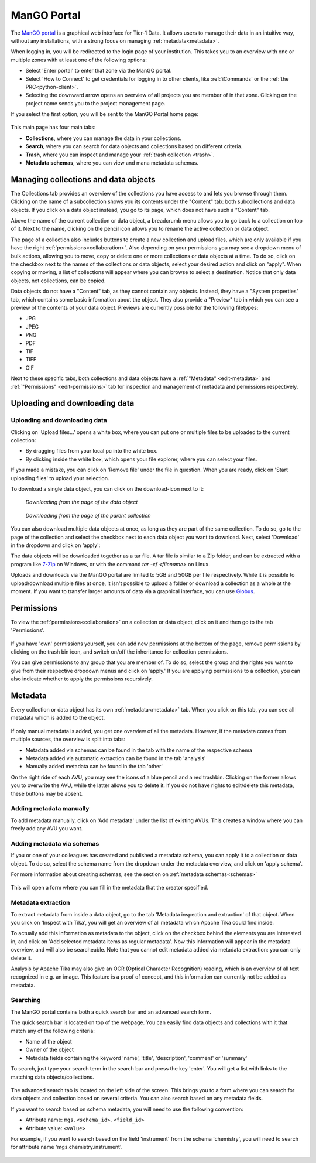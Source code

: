 .. _mango-portal:

############
ManGO Portal
############

The `ManGO portal <https://mango.vscentrum.be/>`_ is a graphical web interface for Tier-1 Data.
It allows users to manage their data in an intuitive way, without any installations,
with a strong focus on managing :ref:`metadata<metadata>`.

When logging in, you will be redirected to the login page of your institution. 
This takes you to an overview with one or multiple zones with at least one of the following options:

- Select 'Enter portal' to enter that zone via the ManGO portal.
- Select 'How to Connect' to get credentials for logging in to other clients, like :ref:`iCommands` or the :ref:`the PRC<python-client>`.
- Selecting the downward arrow opens an overview of all projects you are member of in that zone. Clicking on the project name sends you to the project management page. 

If you select the first option, you will be sent to the ManGO Portal home page:

.. figure:: ../images/mango_portal/mango_portal_main_page.png
  :width: 1000
  :alt: The main page of the ManGO portal


This main page has four main tabs:

- **Collections**, where you can manage the data in your collections.
- **Search**, where you can search for data objects and collections based on different criteria.
- **Trash**, where you can inspect and manage your :ref:`trash collection <trash>`.
- **Metadata schemas**, where you can view and mana metadata schemas.

*************************************
Managing collections and data objects
*************************************

The Collections tab provides an overview of the collections you have access to and lets you browse through them.
Clicking on the name of a subcollection shows you its contents under the "Content" tab: both subcollections and data objects.
If you click on a data object instead, you go to its page, which does not have such a "Content" tab.

Above the name of the current collection or data object, a breadcrumb menu allows you to go back to a collection on top of it. 
Next to the name, clicking on the pencil icon allows you to rename the active collection or data object.

The page of a collection also includes buttons to create a new collection and upload files,
which are only available if you have the right :ref:`permissions<collaboration>`.
Also depending on your permissions you may see a dropdown menu of bulk actions, allowing you to move, copy or delete one or more
collections or data objects at a time.
To do so, click on the checkbox next to the names of the collections or data objects, select your desired action and click on "apply".
When copying or moving, a list of collections will appear where you can browse to select a destination.
Notice that only data objects, not collections, can be copied.

Data objects do not have a "Content" tab, as they cannot contain any objects. 
Instead, they have a "System properties" tab, which contains some basic information about the object.
They also provide a "Preview" tab in which you can see a preview of the contents of your data object.
Previews are currently possible for the following filetypes:

* JPG
* JPEG
* PNG
* PDF 
* TIF
* TIFF
* GIF

Next to these specific tabs, both collections and data objects have a :ref:`"Metadata" <edit-metadata>` and :ref:`"Permissions" <edit-permissions>` tab
for inspection and management of metadata and permissions respectively.

******************************
Uploading and downloading data
******************************

Uploading and downloading data
==============================

Clicking on 'Upload files...' opens a white box, where you can put one or multiple files to be uploaded to the current collection:

- By dragging files from your local pc into the white box.
- By clicking inside the white box, which opens your file explorer, where you can select your files. 

.. image:: ../images/mango_portal/mango_portal_upload.png
  :width: 800
  :alt: Uploading files via the ManGO portal


If you made a mistake, you can click on 'Remove file' under the file in question. 
When you are ready, click on 'Start uploading files' to upload your selection. 

To download a single data object, you can click on the download-icon next to it:

.. figure:: ../images/mango_portal/mango_portal_download_from_dataobject_page.png

   *Downloading from the page of the data object*

.. figure:: ../images/mango_portal/mango_portal_download_from_parent_page.png

   *Downloading from the page of the parent collection*


You can also download multiple data objects at once, as long as they are part of the same collection.
To do so, go to the page of the collection and select the checkbox next to each data object you want to download.
Next, select 'Download' in the dropdown and click on 'apply':

.. image:: ../images/mango_portal/mango_portal_bulk_download.png
  :width: 800
  :alt: Downloading multiple data objects at the same time

The data objects will be downloaded together as a tar file.
A tar file is similar to a Zip folder, and can be extracted with a program like `7-Zip <https://www.7-zip.org/>`_ on Windows, or with the command `tar -xf <filename>` on Linux.

Uploads and downloads via the ManGO portal are limited to 5GB and 50GB per file respectively.
While it is possible to upload/download multiple files at once, it isn't possible to upload a folder or download a collection as a whole at the moment. 
If you want to transfer larger amounts of data via a graphical interface, you can use `Globus <https://vlaams-supercomputing-centrum-vscdocumentation.readthedocs-hosted.com/en/latest/globus/globus_main_index.html>`_.

.. _edit-permissions:

***********
Permissions
***********

To view the :ref:`permissions<collaboration>` on a collection or data object, click on it and then go to the tab 'Permissions'. 

.. figure:: ../images/mango_portal/mango_portal_permissions.png
  :width: 800
  :alt: An overview of the permissions on a collection


If you have 'own' permissions yourself, you can add new permissions at the bottom of the page, remove permissions by clicking on the trash bin icon,
and switch on/off the inheritance for collection permissions.

You can give permissions to any group that you are member of. 
To do so, select the group and the rights you want to give from their respective dropdown menus and click on 'apply.'
If you are applying permissions to a collection, you can also indicate whether to apply the permissions recursively.

.. _edit-metadata:

**************
Metadata
**************

Every collection or data object has its own :ref:`metadata<metadata>` tab.
When you click on this tab, you can see all metadata which is added to the object. 

.. figure:: ../images/mango_portal/mango_portal_metadata_overview.png
  :alt: getting an overview of the metadata on an object


If only manual metadata is added, you get one overview of all the metadata.
However, if the metadata comes from multiple sources, the overview is split into tabs:

- Metadata added via schemas can be found in the tab with the name of the respective schema     
- Metadata added via automatic extraction can be found in the tab 'analysis'  
- Manually added metadata can be found in the tab 'other'   


On the right ride of each AVU, you may see the icons of a blue pencil and a red trashbin.
Clicking on the former allows you to overwrite the AVU, while the latter allows you to delete it.
If you do not have rights to edit/delete this metadata, these buttons may be absent.   


Adding metadata manually
========================

To add metadata manually, click on 'Add metadata' under the list of existing AVUs.  
This creates a window where you can freely add any AVU you want. 

.. figure:: ../images/mango_portal/mango_portal_metadata_manual.png
  :alt: Adding metadata manually 


Adding metadata via schemas
===========================

If you or one of your colleagues has created and published a metadata schema, you can apply it to a collection or data object.
To do so, select the schema name from the dropdown under the metadata overview, and click on 'apply schema'.


For more information about creating schemas, see the section on :ref:`metadata schemas<schemas>`

.. figure:: ../images/mango_portal/mango_portal_metadata_schema.png
  :alt: Adding metadata via a schema
  :width: 500

This will open a form where you can fill in the metadata that the creator specified.

.. figure:: ../images/mango_portal/mango_portal_metadata_schema_2.png
  :alt: Adding metadata via a schema (2)
  :width: 500

Metadata extraction
===================

To extract metadata from inside a data object, go to the tab 'Metadata inspection and extraction' of that object.  
When you click on 'Inspect with Tika', you will get an overview of all metadata which Apache Tika could find inside.

To actually add this information as metadata to the object, click on the checkbox behind the elements you are interested in, and click on 'Add selected metadata items as regular metadata'.  
Now this information will appear in the metadata overview, and will also be searcheable.
Note that you cannot edit metadata added via metadata extraction: you can only delete it.

Analysis by Apache Tika may also give an OCR (Optical Character Recognition) reading, which is an overview of all text recognized in e.g. an image.
This feature is a proof of concept, and this information can currently not be added as metadata. 


Searching
=========

The ManGO portal contains both a quick search bar and an advanced search form. 

The quick search bar is located on top of the webpage.   
You can easily find data objects and collections with it that match any of the following criteria:

- Name of the object
- Owner of the object
- Metadata fields containing the keyword 'name', 'title', 'description', 'comment' or 'summary'

To search, just type your search term in the search bar and press the key 'enter'.
You will get a list with links to the matching data objects/collections.

.. figure:: ../images/mango_portal/mango_portal_search_bar.png
  :alt: Searching via the search bar
  :width: 800

The advanced search tab is located on the left side of the screen.
This brings you to a form where you can search for data objects and collection based on several criteria.
You can also search based on any metadata fields.

If you want to search based on schema metadata, you will need to use the following convention:

- Attribute name: ``mgs.<schema_id>.<field_id>``
- Attribute value: ``<value>``

For example, if you want to search based on the field 'instrument' from the schema 'chemistry', you will need to search for attribute name 'mgs.chemistry.instrument'.

.. figure:: ../images/mango_portal/mango_portal_search_advanced.png
  :alt: Searching via the search tab
  :width: 800
